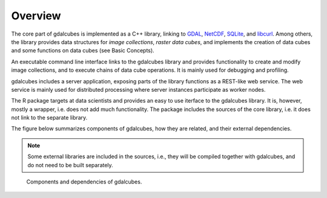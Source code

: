 Overview
===============

The core part of gdalcubes is implemented as a C++ library, linking to `GDAL <https://www.gdal.org>`_, `NetCDF <https://www.unidata.ucar.edu/software/netcdf>`_, `SQLite <https://www.sqlite.org>`_, and `libcurl <https://curl.haxx.se/libcurl>`_.
Among others, the library provides data structures for *image collections*, *raster data cubes*, and implements
the creation of data cubes and some functions on data cubes (see Basic Concepts). 

An executable command line interface links to the gdalcubes library and provides functionality to create and modify
image collections, and to execute chains of data cube operations. It is mainly used for debugging and profiling.

gdalcubes includes a server application, exposing parts of the library functions as a REST-like web service.
The web service is mainly used for distributed processing where server instances participate as worker nodes. 

The R package targets at data scientists and provides an easy to use iterface to the gdalcubes library.
It is, however, mostly a wrapper, i.e. does not add much functionality. The package includes the sources of the core
library, i.e. it does not link to the separate library. 


The figure below summarizes components of gdalcubes, how they are related, and their external dependencies.


.. note::

    Some external libraries are included in the sources, i.e., they will be compiled together with gdalcubes, and do
    not need to be built separately.

.. figure:: dependencies.svg
   :figwidth: 90%
   :align: center

   Components and dependencies of gdalcubes.

  
